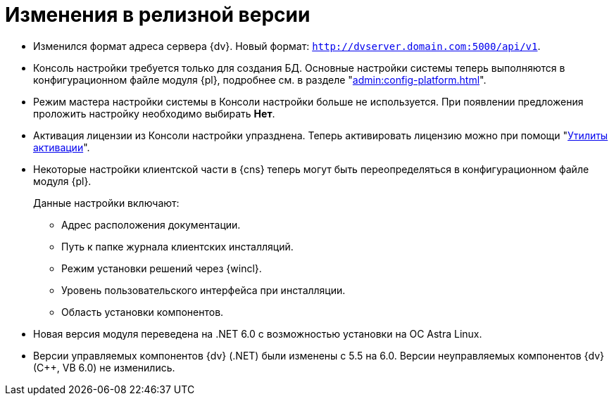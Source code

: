 = Изменения в релизной версии

* Изменился формат адреса сервера {dv}. Новый формат: `http://dvserver.domain.com:5000/api/v1`.
* Консоль настройки требуется только для создания БД. Основные настройки системы теперь выполняются в конфигурационном файле модуля {pl}, подробнее см. в разделе "xref:admin:config-platform.adoc[]".
* Режим мастера настройки системы в Консоли настройки больше не используется. При появлении предложения проложить настройку необходимо выбирать *Нет*.
* Активация лицензии из Консоли настройки упразднена. Теперь активировать лицензию можно при помощи "xref:admin:activation.adoc[Утилиты активации]".
* Некоторые настройки клиентской части в {cns} теперь могут быть переопределяться в конфигурационном файле модуля {pl}.
+
.Данные настройки включают:
** Адрес расположения документации.
** Путь к папке журнала клиентских инсталляций.
** Режим установки решений через {wincl}.
** Уровень пользовательского интерфейса при инсталляции.
** Область установки компонентов.
+
* Новая версия модуля переведена на .NET 6.0 с возможностью установки на ОС Astra Linux.
* Версии управляемых компонентов {dv} (.NET) были изменены с 5.5 на 6.0. Версии неуправляемых компонентов {dv} (С++, VB 6.0) не изменились.

//
// == Оптимизации


